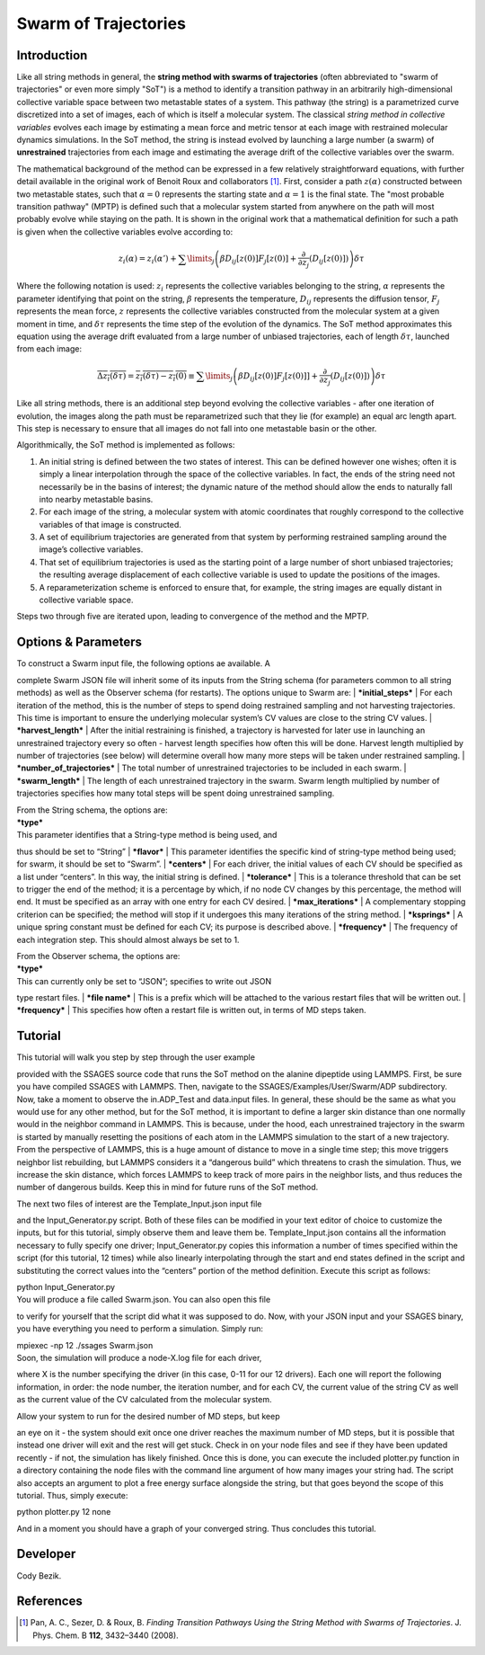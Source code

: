 .. swarm:

Swarm of Trajectories
---------------------

Introduction
^^^^^^^^^^^^

Like all string methods in general, the **string method with swarms of
trajectories** (often abbreviated to "swarm of trajectories" or even more simply
"SoT") is a method to identify a transition pathway in an arbitrarily
high-dimensional collective variable space between two metastable states of a
system.  This pathway (the string) is a parametrized curve discretized into a
set of images, each of which is itself a molecular system.  The classical *string
method in collective variables* evolves each image by estimating a mean force and
metric tensor at each image with restrained molecular dynamics simulations.  In
the SoT method, the string is instead evolved by launching a large number (a
swarm) of **unrestrained** trajectories from each image and estimating the average
drift of the collective variables over the swarm.  

The mathematical background of the method can be expressed in a few relatively
straightforward equations, with further detail available in the original work of
Benoit Roux and collaborators [1]_.  First, consider a path :math:`z(\alpha)`
constructed between two metastable states, such that :math:`\alpha=0` represents
the starting state and :math:`\alpha=1` is the final state.  The "most probable
transition pathway" (MPTP) is defined such that a molecular system started from
anywhere on the path will most probably evolve while staying on the path.  It is
shown in the original work that a mathematical definition for such a path is
given when the collective variables evolve according to:

.. math::

   z_{i}(\alpha) = z_{i}(\alpha') + \sum\limits_{j}\left(
   \beta D_{ij}\left[ z(0) \right] F_{j}\left[z(0)\right] +
   \frac{\partial}{\partial z_{j}}\left( D_{ij}\left[z(0)\right]\right)
   \right)\delta\tau

Where the following notation is used: :math:`z_{i}` represents the
collective variables belonging to the string, :math:`\alpha` represents
the parameter identifying that point on the string, :math:`\beta`
represents the temperature, :math:`D_{ij}` represents the diffusion
tensor, :math:`F_{j}` represents the mean force, :math:`z` represents
the collective variables constructed from the molecular system at a
given moment in time, and :math:`\delta\tau` represents the time step of
the evolution of the dynamics. The SoT method approximates this equation
using the average drift evaluated from a large number of unbiased
trajectories, each of length :math:`\delta\tau`, launched from each
image:

.. math::

   \overline{\Delta z_{i}(\delta\tau)} = \overline{z_{i}(\delta\tau) - z_{i}(0)} \equiv
   \sum\limits_{j} \left( \beta D_{ij}\left[z(0)\right] F_{j}\left[z(0)]\right] +
   \frac{\partial}{\partial z_{j}}\left( D_{ij}\left[ z(0)\right]\right)\right)\delta\tau

Like all string methods, there is an additional step beyond evolving the
collective variables - after one iteration of evolution, the images
along the path must be reparametrized such that they lie (for example)
an equal arc length apart. This step is necessary to ensure that all
images do not fall into one metastable basin or the other.

Algorithmically, the SoT method is implemented as follows:

#. An initial string is defined between the two states of interest. This
   can be defined however one wishes; often it is simply a linear
   interpolation through the space of the collective variables. In fact,
   the ends of the string need not necessarily be in the basins of
   interest; the dynamic nature of the method should allow the ends to
   naturally fall into nearby metastable basins.

#. For each image of the string, a molecular system with atomic
   coordinates that roughly correspond to the collective variables of
   that image is constructed.

#. A set of equilibrium trajectories are generated from that system by
   performing restrained sampling around the image’s collective
   variables.

#. That set of equilibrium trajectories is used as the starting point of
   a large number of short unbiased trajectories; the resulting average
   displacement of each collective variable is used to update the
   positions of the images.

#. A reparameterization scheme is enforced to ensure that, for example,
   the string images are equally distant in collective variable space.

Steps two through five are iterated upon, leading to convergence of the
method and the MPTP.

Options & Parameters
^^^^^^^^^^^^^^^^^^^^

| To construct a Swarm input file, the following options ae available. A
complete Swarm JSON file will inherit some of its inputs from the String
schema (for parameters common to all string methods) as well as the
Observer schema (for restarts). The options unique to Swarm are:
| ***initial\_steps***
| For each iteration of the method, this is the number of steps to spend
doing restrained sampling and not harvesting trajectories. This time is
important to ensure the underlying molecular system’s CV values are
close to the string CV values.
| ***harvest\_length***
| After the initial restraining is finished, a trajectory is harvested
for later use in launching an unrestrained trajectory every so often -
harvest length specifies how often this will be done. Harvest length
multiplied by number of trajectories (see below) will determine overall
how many more steps will be taken under restrained sampling.
| ***number\_of\_trajectories***
| The total number of unrestrained trajectories to be included in each
swarm.
| ***swarm\_length***
| The length of each unrestrained trajectory in the swarm. Swarm length
multiplied by number of trajectories specifies how many total steps will
be spent doing unrestrained sampling.

| From the String schema, the options are:

| ***type***
| This parameter identifies that a String-type method is being used, and
thus should be set to “String”
| ***flavor***
| This parameter identifies the specific kind of string-type method
being used; for swarm, it should be set to “Swarm”.
| ***centers***
| For each driver, the initial values of each CV should be specified as
a list under “centers”. In this way, the initial string is defined.
| ***tolerance***
| This is a tolerance threshold that can be set to trigger the end of
the method; it is a percentage by which, if no node CV changes by this
percentage, the method will end. It must be specified as an array with
one entry for each CV desired.
| ***max\_iterations***
| A complementary stopping criterion can be specified; the method will
stop if it undergoes this many iterations of the string method.
| ***ksprings***
| A unique spring constant must be defined for each CV; its purpose is
described above.
| ***frequency***
| The frequency of each integration step. This should almost always be
set to 1.

| From the Observer schema, the options are:

| ***type***
| This can currently only be set to “JSON”; specifies to write out JSON
type restart files.
| ***file name***
| This is a prefix which will be attached to the various restart files
that will be written out.
| ***frequency***
| This specifies how often a restart file is written out, in terms of MD
steps taken.

Tutorial
^^^^^^^^

| This tutorial will walk you step by step through the user example
provided with the SSAGES source code that runs the SoT method on the
alanine dipeptide using LAMMPS. First, be sure you have compiled SSAGES
with LAMMPS. Then, navigate to the SSAGES/Examples/User/Swarm/ADP
subdirectory. Now, take a moment to observe the in.ADP\_Test and
data.input files. In general, these should be the same as what you would
use for any other method, but for the SoT method, it is important to
define a larger skin distance than one normally would in the neighbor
command in LAMMPS. This is because, under the hood, each unrestrained
trajectory in the swarm is started by manually resetting the positions
of each atom in the LAMMPS simulation to the start of a new trajectory.
From the perspective of LAMMPS, this is a huge amount of distance to
move in a single time step; this move triggers neighbor list rebuilding,
but LAMMPS considers it a “dangerous build” which threatens to crash the
simulation. Thus, we increase the skin distance, which forces LAMMPS to
keep track of more pairs in the neighbor lists, and thus reduces the
number of dangerous builds. Keep this in mind for future runs of the SoT
method.

| The next two files of interest are the Template\_Input.json input file
and the Input\_Generator.py script. Both of these files can be modified
in your text editor of choice to customize the inputs, but for this
tutorial, simply observe them and leave them be. Template\_Input.json
contains all the information necessary to fully specify one driver;
Input\_Generator.py copies this information a number of times specified
within the script (for this tutorial, 12 times) while also linearly
interpolating through the start and end states defined in the script and
substituting the correct values into the “centers” portion of the method
definition. Execute this script as follows:

| python Input\_Generator.py

| You will produce a file called Swarm.json. You can also open this file
to verify for yourself that the script did what it was supposed to do.
Now, with your JSON input and your SSAGES binary, you have everything
you need to perform a simulation. Simply run:

| mpiexec -np 12 ./ssages Swarm.json

| Soon, the simulation will produce a node-X.log file for each driver,
where X is the number specifying the driver (in this case, 0-11 for our
12 drivers). Each one will report the following information, in order:
the node number, the iteration number, and for each CV, the current
value of the string CV as well as the current value of the CV calculated
from the molecular system.

| Allow your system to run for the desired number of MD steps, but keep
an eye on it - the system should exit once one driver reaches the
maximum number of MD steps, but it is possible that instead one driver
will exit and the rest will get stuck. Check in on your node files and
see if they have been updated recently - if not, the simulation has
likely finished. Once this is done, you can execute the included
plotter.py function in a directory containing the node files with the
command line argument of how many images your string had. The script
also accepts an argument to plot a free energy surface alongside the
string, but that goes beyond the scope of this tutorial. Thus, simply
execute:

| python plotter.py 12 none

And in a moment you should have a graph of your converged string. Thus
concludes this tutorial.

Developer
^^^^^^^^^

Cody Bezik.

References
^^^^^^^^^^

.. [1] Pan, A. C., Sezer, D. & Roux, B. *Finding Transition Pathways Using the
       String Method with Swarms of Trajectories*.
       J. Phys. Chem. B **112**, 3432–3440 (2008).
